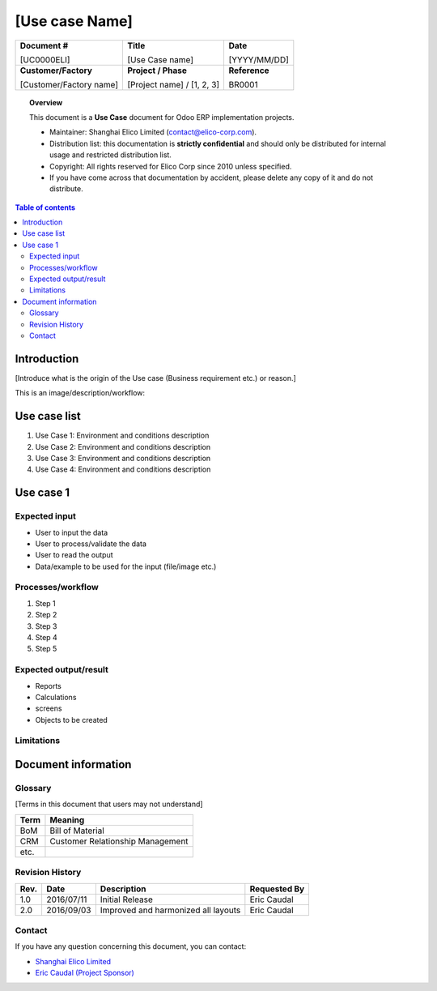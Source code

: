 ###############################
[Use case Name]
###############################

+----------------------------+----------------------------------------------------+-----------------+
| **Document #**             | **Title**                                          | **Date**        |
|                            |                                                    |                 |
| [UC0000ELI]                | [Use Case name]                                    | [YYYY/MM/DD]    |
+----------------------------+----------------------------------------------------+-----------------+
| **Customer/Factory**       | **Project / Phase**                                | **Reference**   |
|                            |                                                    |                 |
| [Customer/Factory name]    | [Project name] / [1, 2, 3]                         | BR0001          |
+----------------------------+----------------------------------------------------+-----------------+

.. topic:: Overview

    This document is a **Use Case** document for Odoo ERP implementation projects.
    
    * Maintainer: Shanghai Elico Limited (contact@elico-corp.com).
    * Distribution list: this documentation is **strictly confidential** and 
      should only be distributed for internal usage and restricted distribution 
      list.
    * Copyright: All rights reserved for Elico Corp since 2010 unless specified.
    * If you have come across that documentation by accident, please delete any 
      copy of it and do not distribute.
    
.. contents:: Table of contents
    :depth: 4

Introduction
############

[Introduce what is the origin of the Use case (Business requirement etc.) or
reason.]

This is an image/description/workflow:

.. image:: images/UC0000ELI/Purchase.png
   :width: 600 px
   :alt: Description of the image


Use case list
#############

#. Use Case 1: Environment and conditions description
#. Use Case 2: Environment and conditions description
#. Use Case 3: Environment and conditions description
#. Use Case 4: Environment and conditions description


Use case 1
##########

Expected input
**************

* User to input the data
* User to process/validate the data
* User to read the output
* Data/example to be used for the input (file/image etc.)

Processes/workflow
******************

#. Step 1
#. Step 2
#. Step 3
#. Step 4
#. Step 5

Expected output/result
**********************

* Reports
* Calculations
* screens
* Objects to be created

Limitations
***********

Document information
####################
Glossary
********
[Terms in this document that users may not understand]

======= ==============================================
Term    Meaning
======= ==============================================
BoM     Bill of Material
CRM     Customer Relationship Management
etc.
======= ==============================================

Revision History
****************
=========== =============== =============================================== ===================
Rev.        Date            Description                                     Requested By
=========== =============== =============================================== ===================
1.0         2016/07/11      Initial Release                                 Eric Caudal
2.0         2016/09/03      Improved and harmonized all layouts             Eric Caudal
=========== =============== =============================================== ===================

Contact
*******

If you have any question concerning this document, you can contact:

- `Shanghai Elico Limited <mailto:contact@elico-corp.com>`__
- `Eric Caudal (Project Sponsor) <mailto:eric.caudal@elico-corp.com>`__